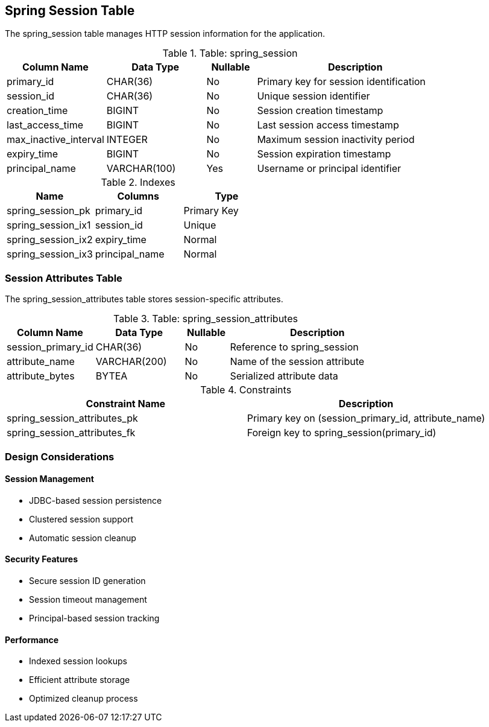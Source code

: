 == Spring Session Table
The spring_session table manages HTTP session information for the application.

.Table: spring_session
[cols="2,2,1,4",options="header"]
|===
|Column Name |Data Type |Nullable |Description
|primary_id |CHAR(36) |No |Primary key for session identification
|session_id |CHAR(36) |No |Unique session identifier
|creation_time |BIGINT |No |Session creation timestamp
|last_access_time |BIGINT |No |Last session access timestamp
|max_inactive_interval |INTEGER |No |Maximum session inactivity period
|expiry_time |BIGINT |No |Session expiration timestamp
|principal_name |VARCHAR(100) |Yes |Username or principal identifier
|===

.Indexes
[cols="2,2,2",options="header"]
|===
|Name |Columns |Type
|spring_session_pk |primary_id |Primary Key
|spring_session_ix1 |session_id |Unique
|spring_session_ix2 |expiry_time |Normal
|spring_session_ix3 |principal_name |Normal
|===

=== Session Attributes Table
The spring_session_attributes table stores session-specific attributes.

.Table: spring_session_attributes
[cols="2,2,1,4",options="header"]
|===
|Column Name |Data Type |Nullable |Description
|session_primary_id |CHAR(36) |No |Reference to spring_session
|attribute_name |VARCHAR(200) |No |Name of the session attribute
|attribute_bytes |BYTEA |No |Serialized attribute data
|===

.Constraints
[cols="3,3",options="header"]
|===
|Constraint Name |Description
|spring_session_attributes_pk |Primary key on (session_primary_id, attribute_name)
|spring_session_attributes_fk |Foreign key to spring_session(primary_id)
|===

=== Design Considerations

==== Session Management
* JDBC-based session persistence
* Clustered session support
* Automatic session cleanup

==== Security Features
* Secure session ID generation
* Session timeout management
* Principal-based session tracking

==== Performance
* Indexed session lookups
* Efficient attribute storage
* Optimized cleanup process
